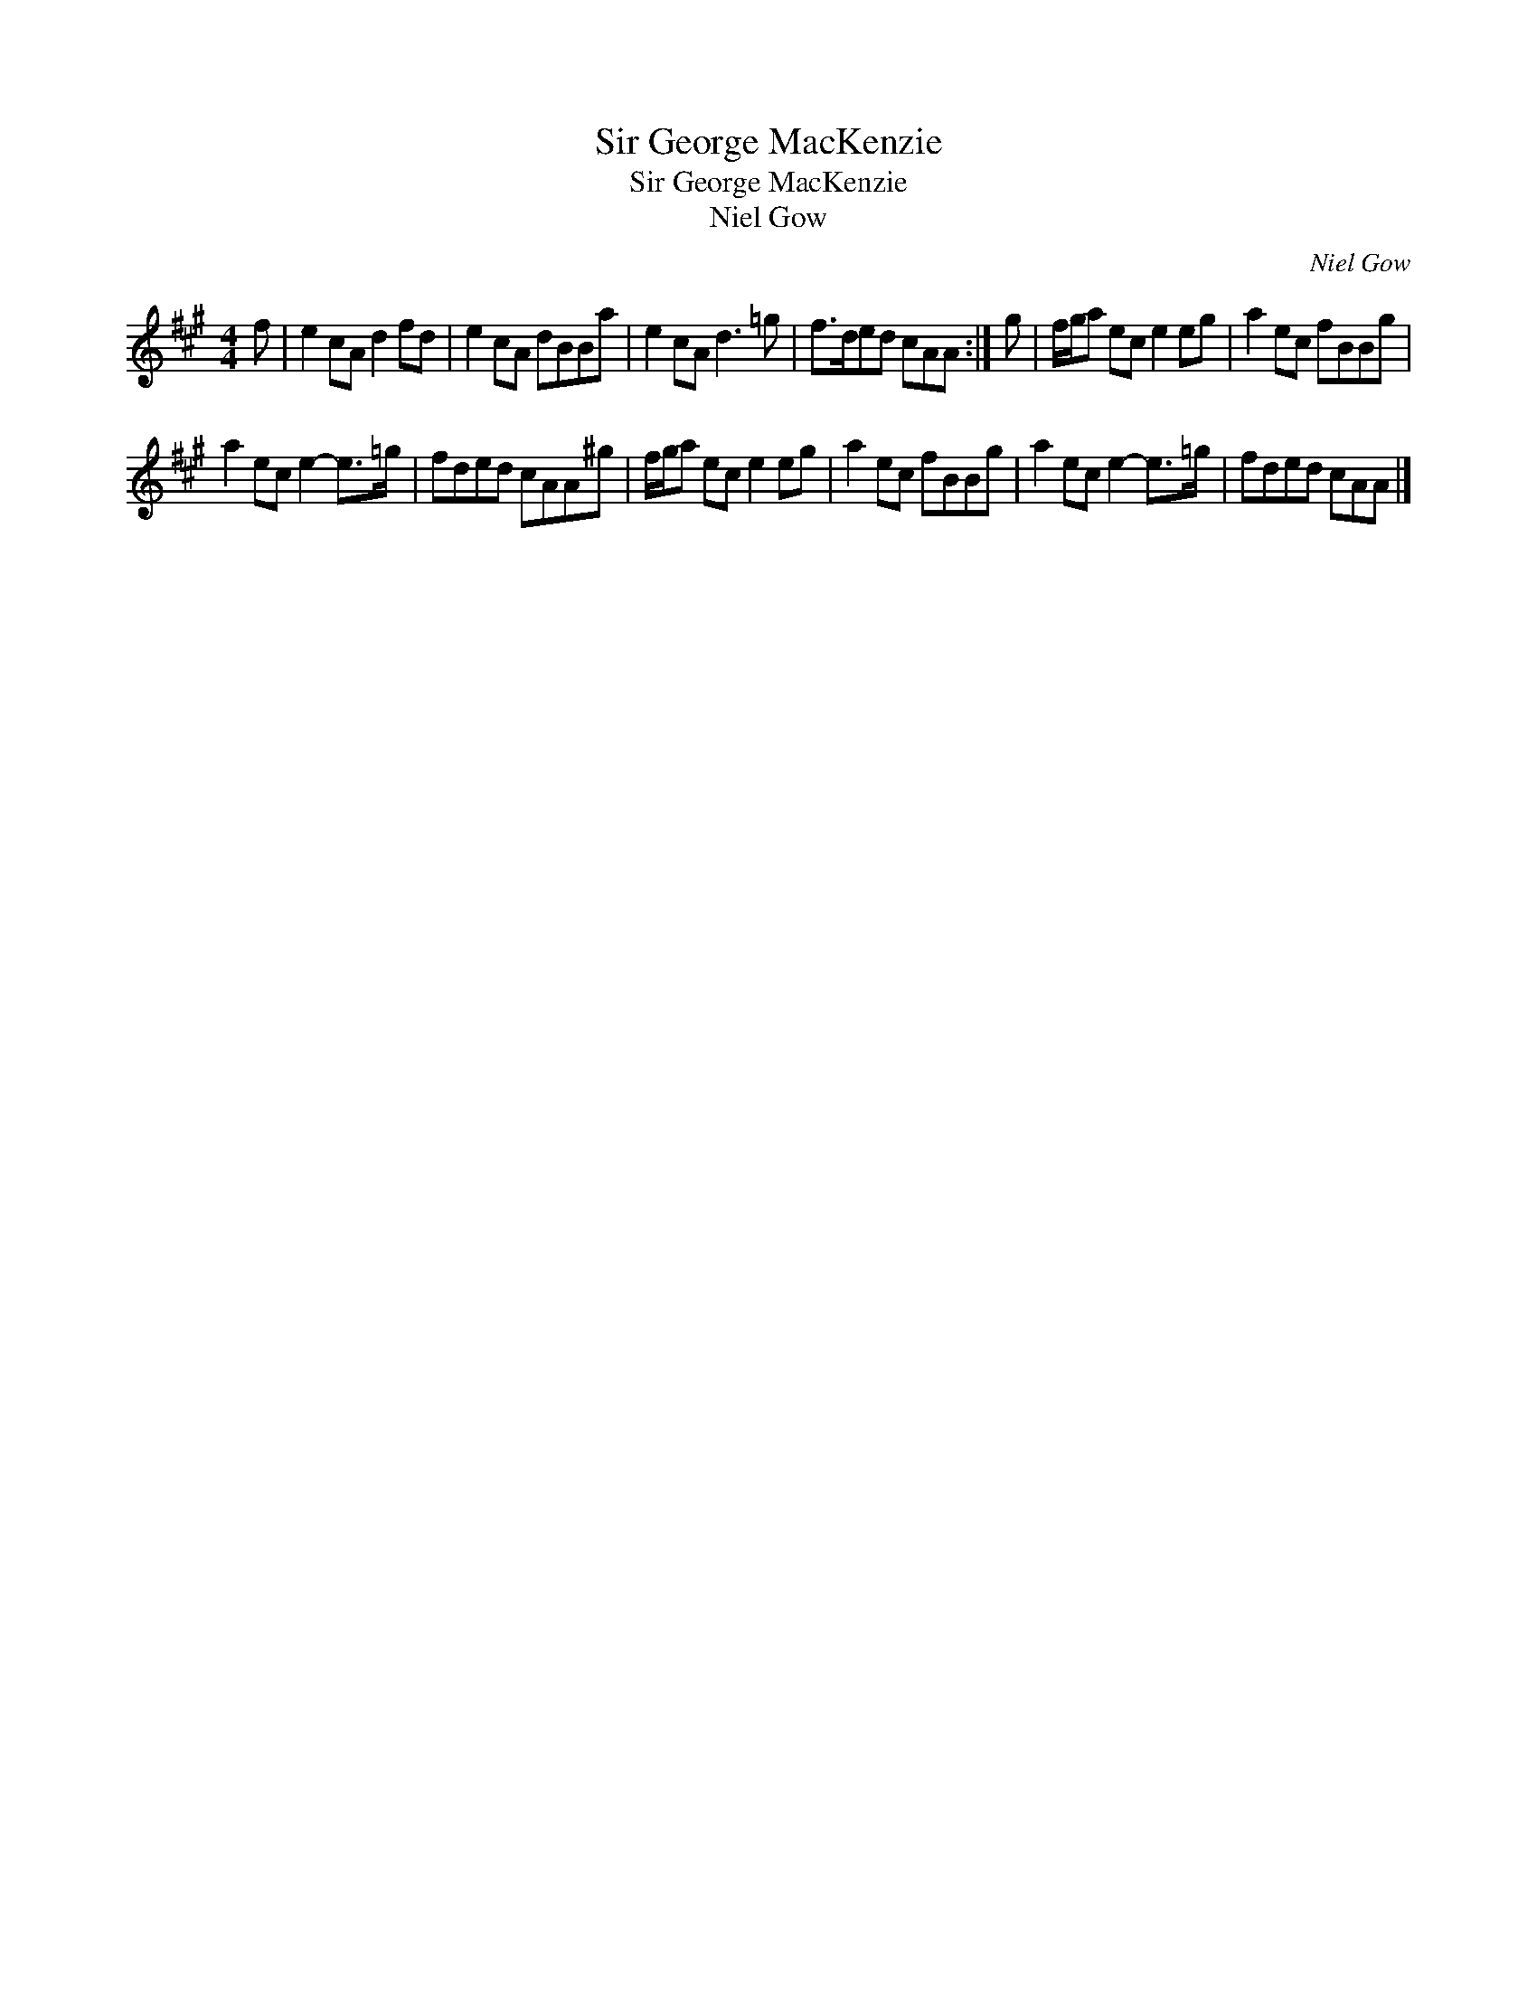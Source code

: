 X:1
T:Sir George MacKenzie
T:Sir George MacKenzie
T:Niel Gow
C:Niel Gow
L:1/8
M:4/4
K:A
V:1 treble 
V:1
 f | e2 cA d2 fd | e2 cA dBBa | e2 cA d3 =g | f>ded cAA :| g | f/g/a ec e2 eg | a2 ec fBBg | %8
 a2 ec e2- e>=g | fded cAA^g | f/g/a ec e2 eg | a2 ec fBBg | a2 ec e2- e>=g | fded cAA |] %14

